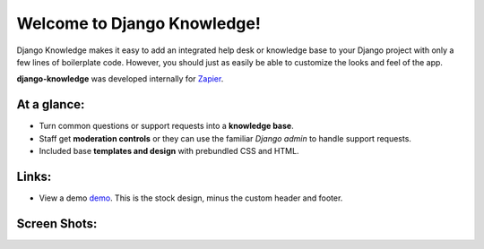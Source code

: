 Welcome to Django Knowledge!
============================

Django Knowledge makes it easy to add an integrated help desk or knowledge base to your 
Django project with only a few lines of boilerplate code. However, you should just as 
easily be able to customize the looks and feel of the app.

**django-knowledge** was developed internally for `Zapier <https://zapier.com/>`_.


At a glance:
------------

- Turn common questions or support requests into a **knowledge base**.
- Staff get **moderation controls** or they can use the familiar *Django admin* to handle support requests.
- Included base **templates and design** with prebundled CSS and HTML.


Links:
------

* View a demo `demo <https://zapier.com/support/>`_. This is the stock design, minus the custom
  header and footer.


Screen Shots:
-------------

.. image:: http://bryanhelmig.com/downloads/knowledge/thread.png

.. image:: http://bryanhelmig.com/downloads/knowledge/thread-mod.png

.. image:: http://bryanhelmig.com/downloads/knowledge/ask.png

.. image:: http://bryanhelmig.com/downloads/knowledge/home.png

.. image:: http://bryanhelmig.com/downloads/knowledge/results.png

.. image:: http://bryanhelmig.com/downloads/knowledge/tests.png
